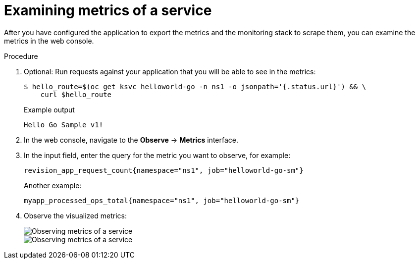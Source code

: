 // Module is included in the following assemblies:
//
// * serverless/monitor/serverless-service-monitoring.adoc

:_content-type: PROCEDURE
[id="serverless-monitoring-services-examining-metrics_{context}"]
= Examining metrics of a service

After you have configured the application to export the metrics and the monitoring stack to scrape them, you can examine the metrics in the web console.

.Procedure

. Optional: Run requests against your application that you will be able to see in the metrics:
+
[source,terminal]
----
$ hello_route=$(oc get ksvc helloworld-go -n ns1 -o jsonpath='{.status.url}') && \
    curl $hello_route
----
+
.Example output
[source,terminal]
----
Hello Go Sample v1!
----

. In the web console, navigate to the *Observe* -> *Metrics* interface.

. In the input field, enter the query for the metric you want to observe, for example:
+
[source]
----
revision_app_request_count{namespace="ns1", job="helloworld-go-sm"}
----
+
Another example:
+
[source]
----
myapp_processed_ops_total{namespace="ns1", job="helloworld-go-sm"}
----

. Observe the visualized metrics:
+
image::serverless-monitoring-service-example1.png[Observing metrics of a service]
+
image::serverless-monitoring-service-example2.png[Observing metrics of a service]
